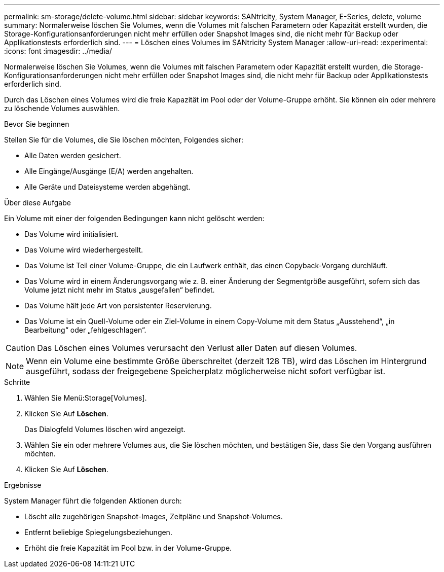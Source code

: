 ---
permalink: sm-storage/delete-volume.html 
sidebar: sidebar 
keywords: SANtricity, System Manager, E-Series, delete, volume 
summary: Normalerweise löschen Sie Volumes, wenn die Volumes mit falschen Parametern oder Kapazität erstellt wurden, die Storage-Konfigurationsanforderungen nicht mehr erfüllen oder Snapshot Images sind, die nicht mehr für Backup oder Applikationstests erforderlich sind. 
---
= Löschen eines Volumes im SANtricity System Manager
:allow-uri-read: 
:experimental: 
:icons: font
:imagesdir: ../media/


[role="lead"]
Normalerweise löschen Sie Volumes, wenn die Volumes mit falschen Parametern oder Kapazität erstellt wurden, die Storage-Konfigurationsanforderungen nicht mehr erfüllen oder Snapshot Images sind, die nicht mehr für Backup oder Applikationstests erforderlich sind.

Durch das Löschen eines Volumes wird die freie Kapazität im Pool oder der Volume-Gruppe erhöht. Sie können ein oder mehrere zu löschende Volumes auswählen.

.Bevor Sie beginnen
Stellen Sie für die Volumes, die Sie löschen möchten, Folgendes sicher:

* Alle Daten werden gesichert.
* Alle Eingänge/Ausgänge (E/A) werden angehalten.
* Alle Geräte und Dateisysteme werden abgehängt.


.Über diese Aufgabe
Ein Volume mit einer der folgenden Bedingungen kann nicht gelöscht werden:

* Das Volume wird initialisiert.
* Das Volume wird wiederhergestellt.
* Das Volume ist Teil einer Volume-Gruppe, die ein Laufwerk enthält, das einen Copyback-Vorgang durchläuft.
* Das Volume wird in einem Änderungsvorgang wie z. B. einer Änderung der Segmentgröße ausgeführt, sofern sich das Volume jetzt nicht mehr im Status „ausgefallen“ befindet.
* Das Volume hält jede Art von persistenter Reservierung.
* Das Volume ist ein Quell-Volume oder ein Ziel-Volume in einem Copy-Volume mit dem Status „Ausstehend“, „in Bearbeitung“ oder „fehlgeschlagen“.


[CAUTION]
====
Das Löschen eines Volumes verursacht den Verlust aller Daten auf diesen Volumes.

====
[NOTE]
====
Wenn ein Volume eine bestimmte Größe überschreitet (derzeit 128 TB), wird das Löschen im Hintergrund ausgeführt, sodass der freigegebene Speicherplatz möglicherweise nicht sofort verfügbar ist.

====
.Schritte
. Wählen Sie Menü:Storage[Volumes].
. Klicken Sie Auf *Löschen*.
+
Das Dialogfeld Volumes löschen wird angezeigt.

. Wählen Sie ein oder mehrere Volumes aus, die Sie löschen möchten, und bestätigen Sie, dass Sie den Vorgang ausführen möchten.
. Klicken Sie Auf *Löschen*.


.Ergebnisse
System Manager führt die folgenden Aktionen durch:

* Löscht alle zugehörigen Snapshot-Images, Zeitpläne und Snapshot-Volumes.
* Entfernt beliebige Spiegelungsbeziehungen.
* Erhöht die freie Kapazität im Pool bzw. in der Volume-Gruppe.

